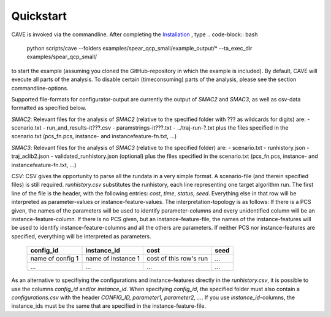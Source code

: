 Quickstart
----------
CAVE is invoked via the commandline. After completing the
`Installation <installation.html>`_ , type
.. code-block:: bash

    python scripts/cave --folders examples/spear_qcp_small/example_output/* --ta_exec_dir examples/spear_qcp_small/

to start the example (assuming you
cloned the GitHub-repository in which the example is included). By default, CAVE
will execute all parts of the analysis. To disable certain (timeconsuming) parts
of the analysis, please see the section commandline-options.

Supported file-formats for configurator-output are currently the output of
*SMAC2* and *SMAC3*, as well as csv-data formatted as specified below.

*SMAC2*: Relevant files for the analysis of *SMAC2* (relative to the specified
folder with ??? as wildcards for digits) are:
- scenario.txt
- run_and_results-it???.csv
- paramstrings-it???.txt
- ../traj-run-?.txt
plus the files specified in the scenario.txt (pcs_fn.pcs, instance- and
instancefeature-fn.txt, ...)

*SMAC3*: Relevant files for the analysis of *SMAC3* (relative to the specified
folder) are:
- scenario.txt
- runhistory.json
- traj_aclib2.json
- validated_runhistory.json (optional)
plus the files specified in the scenario.txt (pcs_fn.pcs, instance- and
instancefeature-fn.txt, ...)

*CSV*: CSV gives the opportunity to parse all the rundata in a very simple
format. A scenario-file (and therein specified files) is still required.
`runhistory.csv` substitutes the runhistory, each line representing one target
algorithm run. The first line of the file is the header, with the following
entries: `cost`, `time`, `status`, `seed`. Everything else in that row will be
interpreted as parameter-values or instance-feature-values. The
interpretation-topology is as follows:
If there is a PCS given, the names of the parameters will be used to identify
parameter-columns and every unidentified column will be an
instance-feature-column.
If there is no PCS given, but an instance-feature-file, the names of the
instance-features will be used to identify instance-feature-columns and all the
others are parameters.
If neither PCS nor instance-features are specified, everything will be
interpreted as parameters.

     +--------------------+--------------------+------------------------+------+
     |      config_id     |  instance_id       | cost                   | seed |
     +====================+====================+========================+======+
     | name of config 1   | name of instance 1 | cost of this row's run | ...  |
     +--------------------+--------------------+------------------------+------+
     |         ...        |          ...       |          ...           | ...  |
     +--------------------+--------------------+------------------------+------+

As an alternative to specifiying the configurations and instance-features
directly in the `runhistory.csv`, it is possible to use the columns `config_id`
and/or `instance_id`. When specifying `config_id`, the specified folder must
also contain a `configurations.csv` with the header `CONFIG_ID, parameter1,
parameter2, ...`. If you use `instance_id`-columns, the instance_ids must be the same
that are specified in the instance-feature-file.
